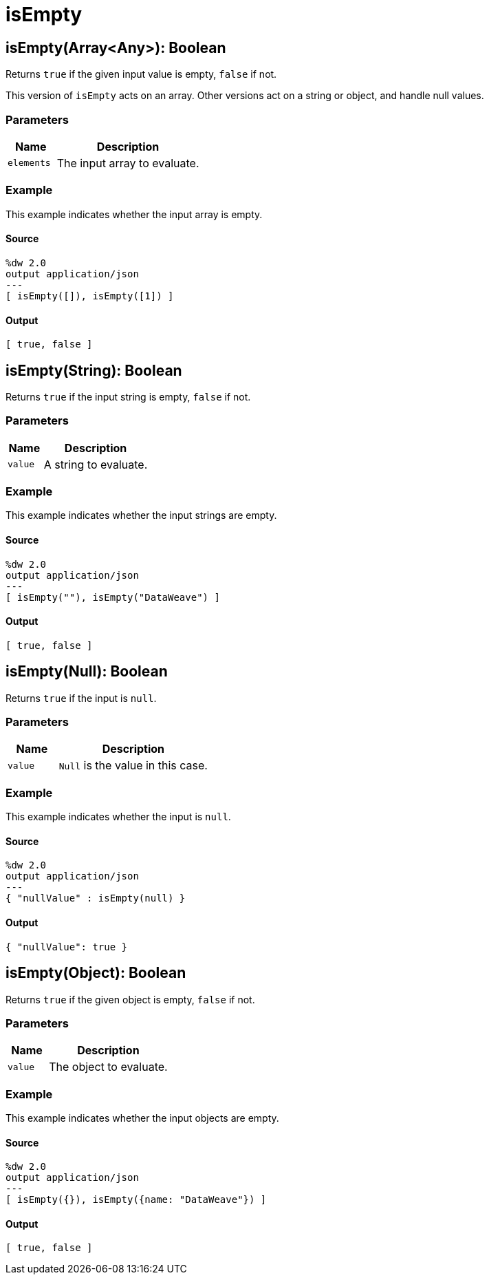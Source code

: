 = isEmpty



[[isempty1]]
== isEmpty&#40;Array<Any&#62;&#41;: Boolean

Returns `true` if the given input value is empty, `false` if not.


This version of `isEmpty` acts on an array. Other versions
act on a string or object, and handle null values.

=== Parameters

[%header, cols="1,3"]
|===
| Name   | Description
| `elements` | The input array to evaluate.
|===

=== Example

This example indicates whether the input array is empty.

==== Source

[source,DataWeave,linenums]
----
%dw 2.0
output application/json
---
[ isEmpty([]), isEmpty([1]) ]
----

==== Output

[source,JSON,linenums]
----
[ true, false ]
----


[[isempty2]]
== isEmpty&#40;String&#41;: Boolean

Returns `true` if the input string is empty, `false` if not.


=== Parameters

[%header, cols="1,3"]
|===
| Name   | Description
| `value` | A string to evaluate.
|===

=== Example

This example indicates whether the input strings are empty.

==== Source

[source,DataWeave,linenums]
----
%dw 2.0
output application/json
---
[ isEmpty(""), isEmpty("DataWeave") ]
----

==== Output

[source,JSON,linenums]
----
[ true, false ]
----


[[isempty3]]
== isEmpty&#40;Null&#41;: Boolean

Returns `true` if the input is `null`.


=== Parameters

[%header, cols="1,3"]
|===
| Name   | Description
| `value` | `Null` is the value in this case.
|===

=== Example

This example indicates whether the input is `null`.

==== Source

[source,DataWeave,linenums]
----
%dw 2.0
output application/json
---
{ "nullValue" : isEmpty(null) }
----

==== Output

[source,JSON,linenums]
----
{ "nullValue": true }
----


[[isempty4]]
== isEmpty&#40;Object&#41;: Boolean

Returns `true` if the given object is empty, `false` if not.


=== Parameters

[%header, cols="1,3"]
|===
| Name   | Description
| `value` | The object to evaluate.
|===

=== Example

This example indicates whether the input objects are empty.

==== Source

[source,DataWeave,linenums]
----
%dw 2.0
output application/json
---
[ isEmpty({}), isEmpty({name: "DataWeave"}) ]
----

==== Output

[source,JSON,linenums]
----
[ true, false ]
----

